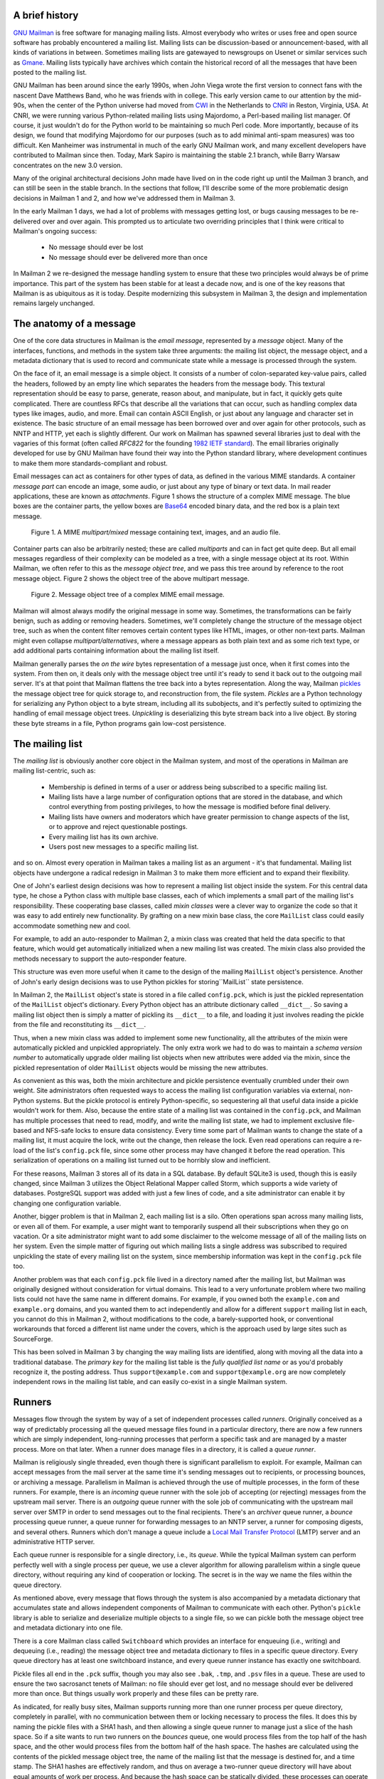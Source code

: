 A brief history
===============

`GNU Mailman`_ is free software for managing mailing lists.  Almost everybody
who writes or uses free and open source software has probably encountered a
mailing list.  Mailing lists can be discussion-based or announcement-based,
with all kinds of variations in between.  Sometimes mailing lists are
gatewayed to newsgroups on Usenet or similar services such as `Gmane`_.
Mailing lists typically have archives which contain the historical record of
all the messages that have been posted to the mailing list.

GNU Mailman has been around since the early 1990s, when John Viega wrote the
first version to connect fans with the nascent Dave Matthews Band, who he was
friends with in college.  This early version came to our attention by the
mid-90s, when the center of the Python universe had moved from `CWI`_ in the
Netherlands to `CNRI`_ in Reston, Virginia, USA.  At CNRI, we were running
various Python-related mailing lists using Majordomo, a Perl-based mailing
list manager.  Of course, it just wouldn't do for the Python world to be
maintaining so much Perl code.  More importantly, because of its design, we
found that modifying Majordomo for our purposes (such as to add minimal
anti-spam measures) was too difficult.  Ken Manheimer was instrumental in much
of the early GNU Mailman work, and many excellent developers have contributed
to Mailman since then.  Today, Mark Sapiro is maintaining the stable 2.1
branch, while Barry Warsaw concentrates on the new 3.0 version.

Many of the original architectural decisions John made have lived on in the
code right up until the Mailman 3 branch, and can still be seen in the stable
branch.  In the sections that follow, I'll describe some of the more
problematic design decisions in Mailman 1 and 2, and how we've addressed them
in Mailman 3.

In the early Mailman 1 days, we had a lot of problems with messages getting
lost, or bugs causing messages to be re-delivered over and over again.  This
prompted us to articulate two overriding principles that I think were critical
to Mailman's ongoing success:

 * No message should ever be lost
 * No message should ever be delivered more than once

In Mailman 2 we re-designed the message handling system to ensure that these
two principles would always be of prime importance.  This part of the system
has been stable for at least a decade now, and is one of the key reasons that
Mailman is as ubiquitous as it is today.  Despite modernizing this subsystem
in Mailman 3, the design and implementation remains largely unchanged.


The anatomy of a message
========================

One of the core data structures in Mailman is the *email message*, represented
by a *message* object.  Many of the interfaces, functions, and methods in the
system take three arguments: the mailing list object, the message object, and
a metadata dictionary that is used to record and communicate state while a
message is processed through the system.

On the face of it, an email message is a simple object.  It consists of a
number of colon-separated key-value pairs, called the headers, followed by an
empty line which separates the headers from the message body.  This textural
representation should be easy to parse, generate, reason about, and
manipulate, but in fact, it quickly gets quite complicated.  There are
countless RFCs that describe all the variations that can occur, such as
handling complex data types like images, audio, and more.  Email can contain
ASCII English, or just about any language and character set in existence.  The
basic structure of an email message has been borrowed over and over again for
other protocols, such as NNTP and HTTP, yet each is slightly different.  Our
work on Mailman has spawned several libraries just to deal with the vagaries
of this format (often called *RFC822* for the founding `1982 IETF standard`_).
The email libraries originally developed for use by GNU Mailman have found
their way into the Python standard library, where development continues to
make them more standards-compliant and robust.

Email messages can act as containers for other types of data, as defined in
the various MIME standards.  A container *message part* can encode an image,
some audio, or just about any type of binary or text data.  In mail reader
applications, these are known as *attachments*.  Figure 1 shows the structure
of a complex MIME message.  The blue boxes are the container parts, the yellow
boxes are `Base64`_ encoded binary data, and the red box is a plain text
message.

.. figure:: MIME.png

   Figure 1.  A MIME `multipart/mixed` message containing text, images, and an
   audio file.

Container parts can also be arbitrarily nested; these are called *multiparts*
and can in fact get quite deep.  But all email messages regardless of their
complexity can be modeled as a tree, with a single message object at its root.
Within Mailman, we often refer to this as the *message object tree*, and we
pass this tree around by reference to the root message object.  Figure 2 shows
the object tree of the above multipart message.

.. figure:: tree.png

   Figure 2.  Message object tree of a complex MIME email message.

Mailman will almost always modify the original message in some way.
Sometimes, the transformations can be fairly benign, such as adding or
removing headers.  Sometimes, we'll completely change the structure of the
message object tree, such as when the content filter removes certain content
types like HTML, images, or other non-text parts.  Mailman might even collapse
`multipart/alternatives`, where a message appears as both plain text and as
some rich text type, or add additional parts containing information about the
mailing list itself.

Mailman generally parses the *on the wire* bytes representation of a message
just once, when it first comes into the system.  From then on, it deals only
with the message object tree until it's ready to send it back out to the
outgoing mail server.  It's at that point that Mailman flattens the tree back
into a bytes representation.  Along the way, Mailman `pickles`_ the message
object tree for quick storage to, and reconstruction from, the file system.
*Pickles* are a Python technology for serializing any Python object to a byte
stream, including all its subobjects, and it's perfectly suited to optimizing
the handling of email message object trees. *Unpickling* is deserializing this
byte stream back into a live object.  By storing these byte streams in a file,
Python programs gain low-cost persistence.


The mailing list
================

The *mailing list* is obviously another core object in the Mailman system, and
most of the operations in Mailman are mailing list-centric, such as:

 * Membership is defined in terms of a user or address being subscribed to a
   specific mailing list.
 * Mailing lists have a large number of configuration options that are stored
   in the database, and which control everything from posting privileges, to
   how the message is modified before final delivery.
 * Mailing lists have owners and moderators which have greater permission to
   change aspects of the list, or to approve and reject questionable
   postings.
 * Every mailing list has its own archive.
 * Users post new messages to a specific mailing list.

and so on.  Almost every operation in Mailman takes a mailing list as an
argument - it's that fundamental.  Mailing list objects have undergone a
radical redesign in Mailman 3 to make them more efficient and to expand their
flexibility.

One of John's earliest design decisions was how to represent a mailing list
object inside the system.  For this central data type, he chose a Python class
with multiple base classes, each of which implements a small part of the
mailing list's responsibility.  These cooperating base classes, called *mixin
classes* were a clever way to organize the code so that it was easy to add
entirely new functionality.  By grafting on a new mixin base class, the core
``MailList`` class could easily accommodate something new and cool.

For example, to add an auto-responder to Mailman 2, a mixin class was created
that held the data specific to that feature, which would get automatically
initialized when a new mailing list was created.  The mixin class also
provided the methods necessary to support the auto-responder feature.

This structure was even more useful when it came to the design of the mailing
``MailList`` object's persistence.  Another of John's early design decisions
was to use Python pickles for storing``MailList`` state persistence.

In Mailman 2, the ``MailList`` object's state is stored in a file called
``config.pck``, which is just the pickled representation of the ``MailList``
object's dictionary.  Every Python object has an attribute dictionary called
``__dict__``.  So saving a mailing list object then is simply a matter of
pickling its ``__dict__`` to a file, and loading it just involves reading the
pickle from the file and reconstituting its ``__dict__``.

Thus, when a new mixin class was added to implement some new functionality,
all the attributes of the mixin were automatically pickled and unpickled
appropriately.  The only extra work we had to do was to maintain a *schema
version number* to automatically upgrade older mailing list objects when new
attributes were added via the mixin, since the pickled representation of older
``MailList`` objects would be missing the new attributes.

As convenient as this was, both the mixin architecture and pickle persistence
eventually crumbled under their own weight.  Site administrators often
requested ways to access the mailing list configuration variables via
external, non-Python systems.  But the pickle protocol is entirely
Python-specific, so sequestering all that useful data inside a pickle wouldn't
work for them.  Also, because the entire state of a mailing list was contained
in the ``config.pck``, and Mailman has multiple processes that need to read,
modify, and write the mailing list state, we had to implement exclusive
file-based and NFS-safe locks to ensure data consistency.  Every time some
part of Mailman wants to change the state of a mailing list, it must acquire
the lock, write out the change, then release the lock.  Even read operations
can require a re-load of the list's ``config.pck`` file, since some other
process may have changed it before the read operation.  This serialization of
operations on a mailing list turned out to be horribly slow and inefficient.

For these reasons, Mailman 3 stores all of its data in a SQL database.  By
default SQLite3 is used, though this is easily changed, since Mailman 3
utilizes the Object Relational Mapper called Storm, which supports a wide
variety of databases.  PostgreSQL support was added with just a few lines of
code, and a site administrator can enable it by changing one configuration
variable.

Another, bigger problem is that in Mailman 2, each mailing list is a silo.
Often operations span across many mailing lists, or even all of them.  For
example, a user might want to temporarily suspend all their subscriptions when
they go on vacation.  Or a site administrator might want to add some
disclaimer to the welcome message of all of the mailing lists on her system.
Even the simple matter of figuring out which mailing lists a single address
was subscribed to required unpickling the state of every mailing list on the
system, since membership information was kept in the ``config.pck`` file too.

Another problem was that each ``config.pck`` file lived in a directory named
after the mailing list, but Mailman was originally designed without
consideration for virtual domains.  This lead to a very unfortunate problem
where two mailing lists could not have the same name in different domains.
For example, if you owned both the ``example.com`` and ``example.org``
domains, and you wanted them to act independently and allow for a different
``support`` mailing list in each, you cannot do this in Mailman 2, without
modifications to the code, a barely-supported hook, or conventional
workarounds that forced a different list name under the covers, which is the
approach used by large sites such as SourceForge.

This has been solved in Mailman 3 by changing the way mailing lists are
identified, along with moving all the data into a traditional database.  The
*primary key* for the mailing list table is the *fully qualified list name* or
as you'd probably recognize it, the posting address.  Thus
``support@example.com`` and ``support@example.org`` are now completely
independent rows in the mailing list table, and can easily co-exist in a
single Mailman system.


Runners
=======

Messages flow through the system by way of a set of independent processes
called *runners*.  Originally conceived as a way of predictably processing all
the queued message files found in a particular directory, there are now a few
runners which are simply independent, long-running processes that perform a
specific task and are managed by a master process.  More on that later.  When
a runner does manage files in a directory, it is called a *queue runner*.

Mailman is religiously single threaded, even though there is significant
parallelism to exploit.  For example, Mailman can accept messages from the
mail server at the same time it's sending messages out to recipients, or
processing bounces, or archiving a message.  Parallelism in Mailman is
achieved through the use of multiple processes, in the form of these runners.
For example, there is an *incoming* queue runner with the sole job of
accepting (or rejecting) messages from the upstream mail server.  There is an
*outgoing* queue runner with the sole job of communicating with the upstream
mail server over SMTP in order to send messages out to the final recipients.
There's an *archiver* queue runner, a *bounce* processing queue runner, a
queue runner for forwarding messages to an NNTP server, a runner for composing
digests, and several others.  Runners which don't manage a queue include a
`Local Mail Transfer Protocol`_ (LMTP) server and an administrative HTTP
server.

Each queue runner is responsible for a single directory, i.e., its *queue*.
While the typical Mailman system can perform perfectly well with a single
process per queue, we use a clever algorithm for allowing parallelism within a
single queue directory, without requiring any kind of cooperation or locking.
The secret is in the way we name the files within the queue directory.

As mentioned above, every message that flows through the system is also
accompanied by a metadata dictionary that accumulates state and allows
independent components of Mailman to communicate with each other.  Python's
``pickle`` library is able to serialize and deserialize multiple objects to a
single file, so we can pickle both the message object tree and metadata
dictionary into one file.

There is a core Mailman class called ``Switchboard`` which provides an
interface for enqueuing (i.e., writing) and dequeuing (i.e., reading) the
message object tree and metadata dictionary to files in a specific queue
directory.  Every queue directory has at least one switchboard instance, and
every queue runner instance has exactly one switchboard.

Pickle files all end in the ``.pck`` suffix, though you may also see ``.bak``,
``.tmp``, and ``.psv`` files in a queue.  These are used to ensure the two
sacrosanct tenets of Mailman: no file should ever get lost, and no message
should ever be delivered more than once.  But things usually work properly and
these files can be pretty rare.

As indicated, for really busy sites, Mailman supports running more than one
runner process per queue directory, completely in parallel, with no
communication between them or locking necessary to process the files.  It does
this by naming the pickle files with a SHA1 hash, and then allowing a single
queue runner to manage just a slice of the hash space.  So if a site wants to
run two runners on the *bounces* queue, one would process files from the top
half of the hash space, and the other would process files from the bottom half
of the hash space.  The hashes are calculated using the contents of the
pickled message object tree, the name of the mailing list that the message is
destined for, and a time stamp.  The SHA1 hashes are effectively random, and
thus on average a two-runner queue directory will have about equal amounts of
work per process.  And because the hash space can be statically divided, these
processes can operate on the same queue directory with no interference or
communication necessary.

There's an interesting limitation to this algorithm.  Since the splitting
algorithm allots one or more bits of the hash to each space, the number of
runners per queue directory must be a power of 2.  This means there can be 1,
2, 4, or 8 runner processes per queue, but not, for example, 5.  In practice
this has never been a problem, since few sites will ever need more than 4
processes to handle their load.

There's another side effect of this algorithm that did cause problems during
the early design of this system.  Despite the unpredictability of email
delivery in general, the best user experience is provided by processing the
queue files in FIFO order, so that replies to a mailing list get sent out in
roughly chronological order.  Not making a best effort attempt at doing so can
cause confusion for members.  But using SHA1 hashes as file names obliterates
any timestamps, and for performance reasons ``stat()`` calls on queue files, or
unpickling the contents (e.g., to read a time stamp in the metadata) should be
avoided.

Mailman's solution was to extend the file naming algorithm to include a time
stamp prefix, as the number of seconds since the epoch (e.g.,
``<timestamp>+<sha1hash>.pck``).  Each loop through the queue runner starts by
doing an ``os.listdir()``, which returns all the files in the queue directory,
then for each file, it splits the file name and ignores any file names where
the SHA1 hash doesn't match its slice of responsibility.  The runner then
sorts the remaining files based on the timestamp part of the file name.  It's
true that with multiple queue runners each managing different slices of the
hash space, this could lead to ordering problems between the parallel runners,
but in practice, the timestamp ordering is enough to preserve end-user
perception of best-effort sequential delivery.

In practice this has worked extremely well for at least a decade, with only
the occasional minor bug fix or elaboration to handle obscure corner cases and
failure modes.  It's one of the most stable parts of Mailman and was largely
ported untouched from Mailman 2 to Mailman 3.


The master runner
=================

With all these runner processes, Mailman needed a simple way to start and stop
them consistently.  Thus the master watcher process was born, and it must be
able to handle both queue runners, and runners which do not manage a queue.
For example, in Mailman 3, we accept messages from the incoming upstream mail
server via LMTP, which is a protocol similar to SMTP, but which operates only
for local delivery and thus can be much simpler, as it doesn't need to deal
with the vagaries of delivering mail over an unpredictable Internet.  The LMTP
runner simply listens on a port, waiting for its upstream mail server to
connect and send it a byte stream.  It then parses this byte stream into a
message object tree, creates an initial metadata dictionary, and enqueues this
into a processing queue directory.

Mailman also has a runner that listens on another port and processes REST
requests over HTTP.  This process doesn't handle queue files at all.

A typical running Mailman system might have 8 or 10 processes, and they all
need to be stopped and started appropriately and conveniently.  They can also
crash occasionally, for example when a bug in Mailman causes an unexpected
exception to occur.  When this happens, the message being delivered is
*shunted* to a holding area, with the state of the system at the time of the
exception preserved in the message metadata.  This ensures that an uncaught
exception does not cause multiple deliveries of the message.  In theory, the
Mailman site administrator could fix the problem, and then *unshunt* the
offending messages for redelivery, picking up where it left off.  After
shunting the problematic message, the master restarts the crashed queue
runner, which begins processing the remaining messages in its queue.

When the master watcher starts, it looks in a configuration file to determine
how many and which types of child runners to start.  For the LMTP and REST
runners, there is usually a single process.  For the queue runners, as
mentioned above, there can be a power-of-2 number of parallel processes.  The
master ``fork()``s and ``exec()``s all the runner processes based on the
configuration file, passing in the appropriate command line arguments to each
(e.g., to tell the subprocess which slice of the hash space to look at).  Then
the master basically sits in an infinite loop, blocking until one of its child
processes exits.  It keeps track of the process ID for each child, along with
a count of the number of times the child has been restarted.  This count
prevents a catastrophic bug from causing a cascade of unstoppable restarts.
There's a configuration variable which specifies how many restarts are
allowed, after which an error is logged and the runner is not restarted.

When a child does exit, the master looks at both the exit code and the signal
that killed the subprocess.  Each runner process installs a number of signal
handlers with the following semantics:

 * ``SIGTERM`` - intentionally stop the subprocess.  It is not restarted.
   ``SIGTERM`` is what ``init`` will kill the process with when changing run
   levels, and it's also the signal that Mailman itself uses to stop the
   subprocess.
 * ``SIGINT`` - also used to intentionally stop the subprocess, it's the
   signal that occurs when control-C is used in a shell.  The runner is not
   restarted.
 * ``SIGHUP`` - tells the process to close and reopen its log files, but to
   keep running.  This is used when rotating log files.
 * ``SIGUSR1`` - initially stop the subprocess, but allow the master to
   restart the process.  This is used in the ``restart`` command of init
   scripts.

The master also responds to all four of these signals, but it doesn't do much
more than forward them to all its subprocesses.  So if you sent ``SIGTERM`` to
the master, all the subprocesses would get ``SIGTERM``'d and exit.  The master
would know that the subprocess exited because of ``SIGTERM`` and it would know
that this was an intentional stoppage, so it would not restart the runner.

To ensure that only one master is running at any time, it acquires a lock with
a lifetime of about a day and a half.  The master installs a ``SIGALRM``
handler, which wakes the master up once per day so that it can refresh the
lock.  Because the lock's lifetime is longer than the wake up interval, the
lock should never time out or be broken while Mailman is running, unless of
course the system crashes or the master is killed with an uncatchable signal.
In those cases, the command line interface to the master process provides an
option to override a stale lock.

This leads to the last bit of the master watcher story, the command line
interface to it.  The actual master script takes very few command line
options.  Both it and the queue runner scripts are intentionally kept simple.
This wasn't the case in Mailman 2, where the master script was fairly complex
and tried to do too much, which made it more difficult to understand and
debug.  In Mailman 3, the real command line interface for the master process
is in the ``bin/mailman`` script, a kind of meta-script that contains a number
of subcommands, in a style made popular by programs like Subversion.  This
reduces the number of programs that need to be installed on your shell's
``PATH``.  ``bin/mailman`` has subcommands to start, stop, and restart the
master, as well as all the subprocesses, and also to cause all the log files
to be reopened.  The ``start`` subcommand ``fork()``s and ``exec()``s the
master process, while the others simply send the appropriate signal to the
master, which then propagates it to its subprocesses as described above.

This improved separation of responsibility make it much easier to understand
each individual piece.


Rules, links, and chains
========================

A mailing list posting goes through several phases from the time it's first
received, until the time it's sent out to the list's membership.  In Mailman
2, each processing step was represented by a *handler*, and a string of
handlers were put together into a *pipeline*.  So, when a message came into
the system, Mailman would first determine which pipeline would be used to
process it, and then each handler in the pipeline would be called in turn.
Some handlers would do moderation functions (e.g., "is this person allowed to
post to the mailing list?"), others would do modification functions (e.g.,
"which headers should I remove or add?"), and others would copy the message to
other queues.  A few examples of the latter are:

 * A message accepted for posting would be copied to the *archiver* queue at
   some point, so that its queue runner would add the message to the archive.
 * A copy of the message eventually had to end up in the *outgoing* queue so
   that it could be delivered to the upstream mail server, which has the
   ultimate responsibility of delivery to a list member.
 * A copy of the message had to get put into a digest for people who wanted
   only occasional, regular traffic from the list, rather than an individual
   message whenever someone sent it.

The pipeline-of-handlers architecture proved to be quite powerful.  It
provided an easy way that people could extend and modify Mailman to do custom
operations.  The interface for a handler was fairly straightforward, and it
was a simple matter to implement a new handler, ensuring it got added to the
right pipeline in the right location to accomplish the custom operation.

One problem with this though was that mixing moderation and modification in
the same pipeline became problematic.  The handlers had to be sequenced in the
pipeline just so, or unpredictable or undesirable things would happen.  For
example, if the handler that added the `RFC 2369`_ ``List-*`` headers came
after the handler to copy the message to the digest collator, then folks
receiving digests would get incorrect copies of the list posts.  In different
cases, it might be beneficial to moderate the message before or after
modifying it.  In Mailman 3, the moderation and modification operations have
been split into separate subsystems for better control over the sequencing.

As described previously, the LMTP runner parses an incoming byte stream into a
message object tree and creates an initial metadata dictionary for the
message.  It then enqueues these to one or another queue directory.  Some
messages may be *email commands* (e.g., to join or leave a mailing list, to
get automated help, etc.) which are handled by a separate queue.  Most
messages are postings to the mailing list, and these get put in the *incoming*
queue.  The incoming queue runner processes each message sequentially through
a *chain* consisting of any number of *links*.  There is a built-in chain that
most mailing lists use, but even this is configurable.

Figure 3 illustrates the default set of chains in the Mailman 3 system.  Each
link in the chain is illustrated by a rounded rectangle.  The built-in chain
is where the initial rules of moderation are applied to the incoming message,
and in this chain, each link is associated with a *rule*.  Rules are simply
pieces of code that get passed the three typical parameters: the mailing list,
the message object tree, and the metadata dictionary.  Rules are not supposed
to modify the message; they just make a binary decision and return a boolean
answering the question "did the rule match or not?".  Rules can also record
information in the metadata dictionary.

In the figure, green arrows indicates message flow when the rule matches,
while red arrows indicate message flow when the rule does not match.  The
outcome of each rule is recorded in the metadata dictionary so that later on,
Mailman will know (and be able to report) exactly which rules matched and
which ones missed.  The blue arrows indication transitions which are taken
unconditionally, regardless of whether the rule matches or not.

.. figure:: chains.png

   Figure 3.  Simplified view of default chains with their links.

It's important to note that the rules themselves do not dispatch based on
outcome.  In the built-in chain, each link is associated with an *action*
which is performed when the rule matches.  So for example, when the "loop"
rule matches (meaning, the mailing list has seen this message before), the
message is immediate handed off to the "discard" chain, which throws the
message away after some bookkeeping.  If the "loop" rule does not match, the
next link in the chain will process the message.

In the figure, the links associated with "administrivia", "max-size", and
"truth" rules have no binary decision.  In case of the first two, this is
because their action is *deferred*, so they simply record the match outcome
and processing continues to the next link.  The "any" rule then matches if any
previous rule matches.  This way, Mailman can report on all the reasons why a
message is not allowed to be posted, instead of just the first reason.  There
are several more such rules not illustrated here for simplicity.

The "truth" rule is a bit different.  It's always associated with the last
link in the chain, and it always matches.  With the combination of the
penultimate "any" rule sweeping aside all previously matching messages, the
last link then knows that any message making it through thus far is allowed to
be posted to the mailing list, so it unconditionally moves the message to the
"accept" chain.

There are a few other details of chain processing not described here, but the
architecture is very flexible and extensible so that just about any type of
message processing can be implemented, and sites can customize and extend
rules, links, and chains.

What happens to the message when it hits the "accept" chain?  The message,
which is now deemed appropriate for the mailing list, is sent off to the
*pipeline* queue for some modifications before it is delivered to the end
recipients.  This process is described in more detail in the following
section.

The "hold" chain puts the message into a special bucket for the human
moderator to review.  The "moderation" chain does a little additional
processing to decide whether the message should be accepted, held for
moderator approval, discarded, or rejected.  In order to reduce clutter in the
diagram, the "reject" chain, which is used to bounce messages back to the
original sender, is not illustrated.


Handlers and pipelines
======================

Once a message as made its way through the chains and rules, and a message is
accepted for posting, the message must be further processed before it can be
delivered to the final recipients.  For example, some headers may get added or
deleted, and some messages may get some extra decorations that provide
important disclaimers or information, such as how to leave the mailing list.
These modifications are performed by a *pipeline* which contains a sequence of
*handlers*.  In a manner similar to chains and rules, pipelines and handlers
are extensible, but there are a number of built-in pipelines for the common
cases.  Handlers have a similar interface as rules, accepting a mailing list,
message object, and metadata dictionary.  However unlike rules, handlers can
and do modify the message.

Figure 4 illustrates the default pipeline and set of handlers (some handlers
are omitted for simplicity).

.. figure:: pipeline.png

   Figure 4.  Pipeline queue handlers.

For example, a posted message needs to have a ``Precedence:`` header added
which tells other automated software that this message came from a mailing
list.  This header is a de facto standard to prevent vacation programs from
responding back to the mailing list.  Adding this header (among other header
modifications) is done by the "add headers" handler.  Unlike rules, handler
order generally doesn't matter, and messages always flow through all handlers
in the pipeline.

Some handlers send copies of the message to other queues.  As shown in the
figure, there is a handler that makes a copy of the message for folks who want
to receive digests.  Copies are also sent to the archive queue for eventual
delivery to the mailing list archives.  Finally, the message is copied to the
outgoing queue for final delivery to the mailing list's members.


VERP
====

*VERP* stands for *Variable Envelope Return Path*, and it is a `well-known
technique`_ that mailing lists can use to unambiguously determine bouncing
recipient addresses.  When an address on a mailing list is no longer active,
the recipient's mail server will send a notification back to the sender.  In
the case of a mailing list, you want this bounce to go back to the mailing
list, not to the original author of the message.  The author can't do anything
about the bounce, and worse, sending the bounce back to the author can leak
information about who is subscribed to the mailing list.  When the mailing
list gets the bounce, it can do something useful, such as disable the bouncing
address or remove it from the list's membership.

There are two general problems with this.  First, even though there is a
standard format for `these bounces`_ (called *delivery status notifications*)
many deployed mail servers do not conform to it.  Instead, the body of their
bounce messages can contain just about any amount of
difficult-to-machine-parse gobbledygook, which makes automated parsing
difficult.  In fact, Mailman uses a library that contains dozens of bounce
format heuristics, all of which have been seen in the wild during the 15 years
of Mailman's existence.

Second, imagine the situation where a member of a mailing list has several
forwards.  She might be subscribed to the list with her anne@example.com
address, but this might forward to person@example.org, which might further
forward the message to me@example.net.  When the final destination server at
example.net receives the message, it will usually just send a bounce saying
that me@example.net is no longer valid.  But the Mailman server that sent the
message only knows the member as anne@example.com, so a bounce flagging
me@example.net will not contain a subscribed address, and Mailman will ignore
it.

Along comes VERP, which exploits a requirement of the fundamental `SMTP
protocol`_ to provide unambiguous bounce detection, by returning such bounce
messages to the *envelope sender*.  This is not the ``From:`` field in the
message body, but in fact the ``MAIL FROM`` value set during the SMTP dialog.
This is preserved along the delivery route, and the ultimate receiving mail
server is required by the standards to send the bounces to this address.
Mailman uses this fact to encode the original recipient email address into the
``MAIL FROM`` value.

If the recipient is anne@example.com and the Mailman server is
mylist@example.org, then the VERP-encoded envelope sender for a mailing list
posting sent to anne@example.com will be
``mylist-bounce+anne=example.com@example.org``.  Here, the ``+`` is a local
address separator, which is a format supported by most modern mail servers.
So when the bounce comes back, it will actually be delivered to
``mylist-bounce@example.com`` but with the ``To:`` header still set to
VERP-encoded recipient address.  Mailman can then parse this ``To:`` header to
decode the original recipient as anne@example.com.

While VERP is an extremely powerful tool for culling bad addresses from the
mailing list, it does have one potentially important disadvantage.  Using VERP
requires that Mailman send out exactly one copy of the message per recipient.
Without VERP, Mailman can bundle up identical copies of an outgoing message
for multiple recipients, thus reducing overall bandwidth and processing time.
But VERP requires a unique ``MAIL FROM`` for each recipient, and the only way
to do that is to send a unique copy of the message.  Generally this is an
acceptable trade-off, and in fact, once these individualized messages are
being sent for VERP anyway, there are a lot of useful things Mailman can also
do.  For example, it can embed a URL in the footer of the message customized
for each recipient which gives them a direct link to unsubscribe from the
list.  You could even imagine various types of *mail-merge* operations for
customizing the body of the message for each individual recipient.


REST
====

One of the key architectural changes in Mailman 3 addresses a common request
over the years: allow Mailman to be more easily integrated with external
systems.  When I was hired by Canonical in 2007, my job was originally to add
mailing lists to Launchpad.  I knew that Mailman 2 could do the job, but there
was a requirement to use Launchpad's web user interface instead of Mailman's
default user interface.  Since Launchpad mailing lists were almost always
going to be discussion lists, we wanted very little variability in the way
they operated.  List administrators would not need the plethora of options
available in the typical Mailman site, and what few options they would need
would be exposed through the Launchpad web user interface.

At the time, Launchpad was not open source (this changed in 2009), so we had
to design the integration in such a way that Mailman 2's GPLv2 code could not
infect Launchpad.  This led to a number of architectural decision during that
integration design that were quite tricky and somewhat inefficient.  Because
Launchpad is now open source, these hacks wouldn't be necessary today, but
having to do it this way did provide some very valuable lessons on how a web
user interface-less Mailman could be integrated with external systems.  The
vision that emerged was of a core engine that implemented mailing list
operations efficiently and reliably, and that could be managed by any kind of
web front-end, including ones written in Zope, Django, or PHP, or with no web
user interface at all.

There were a number of technologies at the time that would allow this, and in
fact Mailman's integration with Launchpad is based on XMLRPC.  But XMLRPC has
a number of problems that make it a less-than-ideal protocol.

Mailman 3 has adopted the `Representation State Transfer`_ (REST) model for
external administrative control.  REST is based on HTTP, and Mailman's default
object representation is `JSON`_.  These protocols are ubiquitous and
well-supported in a large variety of programming languages and environments,
making it fairly easy to integrate Mailman with third party systems.  REST was
the perfect fit for Mailman 3, and now much of its functionality is exposed
through a REST API.

This is a powerful paradigm that more applications should adopt: deliver a
core engine that implements its basic functionality well, exposing a REST API
to query and control it.  The REST API provides yet another way of integrating
with Mailman, the others being utilizing the command line interface, and
writing Python code to access the internal API.  This architecture is
extremely flexible and can be used and integrated in ways that are beyond the
initial vision of the system designers.

Not only does this design allow for much greater choices for deployment, but
it even allowed the official components of the system to be designed and
implemented independently.  For example, the new official web user interface
for Mailman 3 is technically a separate project with its own code base, driven
primarily by experienced web designers.  These outstanding developers are
empowered to make decisions, create designs, and execute implementations
without the core engine development being a bottleneck.  The web user
interface work feeds back into the core engine implementation by requesting
additional functionality, exposed through the REST API, but they needn't wait
for it, since they can mock up the server side on their end and continue
experimenting and developing the web user interface while the core engine
catches up.

We plan to use the REST API for many more things, including allowing the
scripting of common operations, and even integration with IMAP or NNTP servers
for alternative access to the archives.


Internationalization
====================

GNU Mailman was one of the first Python programs to embrace
internationalization.  Of course, because Mailman does not usually modify the
contents of email messages posted through it, those messages can be in any
language of the original author's choosing.  However, when interacting
directly with Mailman, either through the web interface, or via email
commands, users would prefer to use their own natural language.

Mailman pioneered many of the technologies used in the Python world to
internationalize applications, but it is actually much more complex than most
applications.  In a typical desktop environment, the natural language is
chosen when the user logs in, and remains static throughout the desktop
session.  However, Mailman is a server application, so it must be able to
handle dozens of languages, separate from the language of the system on which
it runs.  In fact, Mailman must somehow determine the *language context* that
a response is to be returned under, and translate its text to that language.
Sometimes a response may even involve multiple language, for example if a
bounce message from a Japanese user is to be forwarded to list administrators
who speak German, Italian, and Catalan.

Again, Mailman pioneered some key Python technologies to handle complex
language contexts such as these.  It utilizes a library that manages a stack
of languages, which can be pushed onto and popped from as the context changes,
even within the processing of a single message.  It also implements an
elaborate scheme for customizing its response templates based on site
preferences, list owner preferences, and language choice.  For example, if a
list owner wants to customize a response template for one of her lists, but
only for Japanese users, they would place the specific template in the
appropriate place on the file system, and this would override more generic
defaults.


Lessons
=======

While this article has provided an overview of Mailman 3's architecture, and
insight into how that architecture has evolved over the 15 years of its
existence (through three major rewrites), there are lots of other interesting
architectural decisions in Mailman which I can't cover.  These include the
configuration subsystem, the testing infrastructure, the database layer, the
programmatic use of formal interfaces, archiving, mailing list styles, the
email commands and command-line interface, and integration with the outgoing
mail server.  Contact us on the `mailman-developers`_ mailing list if you're
interested in more detail.

Here are some lessons we've learned while rewriting a popular, established,
and stable piece of the open source ecosystem.

* Use test driven development (TDD).  There really is no other way!  Mailman 2
  largely lacks an automated test suite, and while it's true that not all of
  the Mailman 3 code base is covered by its test suite, most of it is, and all
  new code is required to be accompanied by tests, using either ``unittests``
  or ``doctests``.  Doing TDD is the only way to gain the confidence that the
  changes you make today do not introduce regressions in existing code.  Yes,
  TDD can sometimes take longer, but think of it as an investment in the
  future quality of your code.  In that way, *not* having a good test suite
  means you're just wasting your time.  Remember the mantra: untested code is
  broken code.

* Get your bytes/strings story straight from the beginning.  In Python 3, a
  sharp distinction is made between Unicode text strings and byte arrays,
  which, while initially painful, is a huge benefit to writing correct code.
  Python 2 blurred this line by having both Unicode and 8-bit ASCII strings,
  with some automated coercions between them.  While appearing to be a useful
  convenience, problems with this fuzzy line is the number one cause of bugs
  in Mailman 2.  This is not helped by the fact that email is notoriously
  difficult to classify between strings and bytes.  Technically, the
  on-the-wire representation of an email is as a sequence of bytes, but these
  bytes are almost always ASCII, and there is a strong temptation to
  manipulate message components as text.  The email standards themselves
  describe how human readable, non-ASCII text can be safely encoded, so even
  things like finding a ``Re:`` prefix in a ``Subject:`` header will be text
  operations, not byte operations.  Mailman's principle is to convert all text
  to Unicode as early as possible, deal with the text as Unicode internally,
  and only convert it back to bytes on the way out.  It's critical to be
  crystal clear from the start when you're dealing with bytes and when you're
  dealing with text (``unicode``), since it's very difficult to retrofit this
  fundamental model shift later.

* Internationalize your application from the start.  Do you want your
  application to only be used by the minority of the world that speaks
  English?  Think about how many fantastic users this ignores!  It's not hard
  to set up internationalization, and there are lots of good tools for making
  this easy, many of which were pioneered in Mailman.  Don't worry about the
  translations to start with, if your application is accessible to the world's
  wealth of languages, you will have volunteer translators knocking down your
  door to help.

GNU Mailman is a vibrant project with a healthy user base, and lots
of opportunities for contributions.  Here are some resources you can use if
you think you'd like to help us out, which I hope you do!

A final note; while this article was being written, we learned with sadness of
the passing of `Tokio Kikuchi`_, a Japanese professor who contributed heavily
to Mailman, and was especially knowledgeable about internationalization and
the idiosyncrasies of Japanese mail user agents.  He will be greatly missed.

Primary web site        : http://www.list.org
Project wiki            : http://wiki.list.org
Developer mailing list  : mailman-developers@python.org
Users mailing list      : mailman-users@python.org
Freenode IRC channel    : #mailman


.. _`GNU Mailman`: http://www.list.org
.. _`Gmane`: http://gmane.org/
.. _`CWI`: http://www.cwi.nl/
.. _`CNRI`: http://www.cnri.reston.va.us/
.. _`1982 IETF standard`: http://www.faqs.org/rfcs/rfc822.html
.. _`pickles`: http://docs.python.org/library/pickle.html
.. _`well-known technique`: http://cr.yp.to/proto/verp.txt
.. _`these bounces`: http://www.faqs.org/rfcs/rfc5337.html
.. _`SMTP protocol`: http://www.faqs.org/rfcs/rfc5321.html
.. _`Representational State Transfer`:
   http://en.wikipedia.org/wiki/Representational_state_transfer
.. _`JSON`: http://en.wikipedia.org/wiki/Json
.. _`Tokio Kikuchi`: http://wiki.list.org/display/COM/TokioKikuchi
.. _`Base64`: http://en.wikipedia.org/wiki/Base64
.. _`Local Mail Transfer Protocol`: http://tools.ietf.org/html/rfc2033
.. _`RFC 2396`: http://www.faqs.org/rfcs/rfc2369.html
.. _`mailman-developers`: http://mail.python.org/mailman/listinfo/mailman-developers
